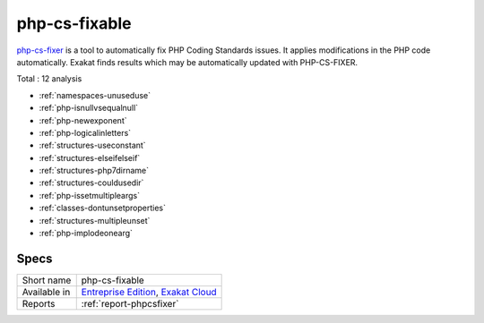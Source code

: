.. _ruleset-php-cs-fixable:

php-cs-fixable
++++++++++++++

.. meta::
	:description:
		php-cs-fixable: Suggests configuration to apply changes with PHP-CS-FIXER.
	:twitter:card: summary_large_image
	:twitter:site: @exakat
	:twitter:title: php-cs-fixable
	:twitter:description: php-cs-fixable: Suggests configuration to apply changes with PHP-CS-FIXER
	:twitter:creator: @exakat
	:twitter:image:src: https://www.exakat.io/wp-content/uploads/2020/06/logo-exakat.png
	:og:image: https://www.exakat.io/wp-content/uploads/2020/06/logo-exakat.png
	:og:title: php-cs-fixable
	:og:type: article
	:og:description: Suggests configuration to apply changes with PHP-CS-FIXER
	:og:url: https://exakat.readthedocs.io/en/latest/Rulesets/php-cs-fixable.html
	:og:locale: en

`php-cs-fixer <https://github.com/FriendsOfPHP/PHP-CS-Fixer>`_ is a tool to automatically fix PHP Coding Standards issues. It applies modifications in the PHP code automatically. Exakat finds results which may be automatically updated with PHP-CS-FIXER. 

Total : 12 analysis

* :ref:`namespaces-unuseduse`
* :ref:`php-isnullvsequalnull`
* :ref:`php-newexponent`
* :ref:`php-logicalinletters`
* :ref:`structures-useconstant`
* :ref:`structures-elseifelseif`
* :ref:`structures-php7dirname`
* :ref:`structures-couldusedir`
* :ref:`php-issetmultipleargs`
* :ref:`classes-dontunsetproperties`
* :ref:`structures-multipleunset`
* :ref:`php-implodeonearg`

Specs
_____

+--------------+-------------------------------------------------------------------------------------------------------------------------+
| Short name   | php-cs-fixable                                                                                                          |
+--------------+-------------------------------------------------------------------------------------------------------------------------+
| Available in | `Entreprise Edition <https://www.exakat.io/entreprise-edition>`_, `Exakat Cloud <https://www.exakat.io/exakat-cloud/>`_ |
+--------------+-------------------------------------------------------------------------------------------------------------------------+
| Reports      | :ref:`report-phpcsfixer`                                                                                                |
+--------------+-------------------------------------------------------------------------------------------------------------------------+


